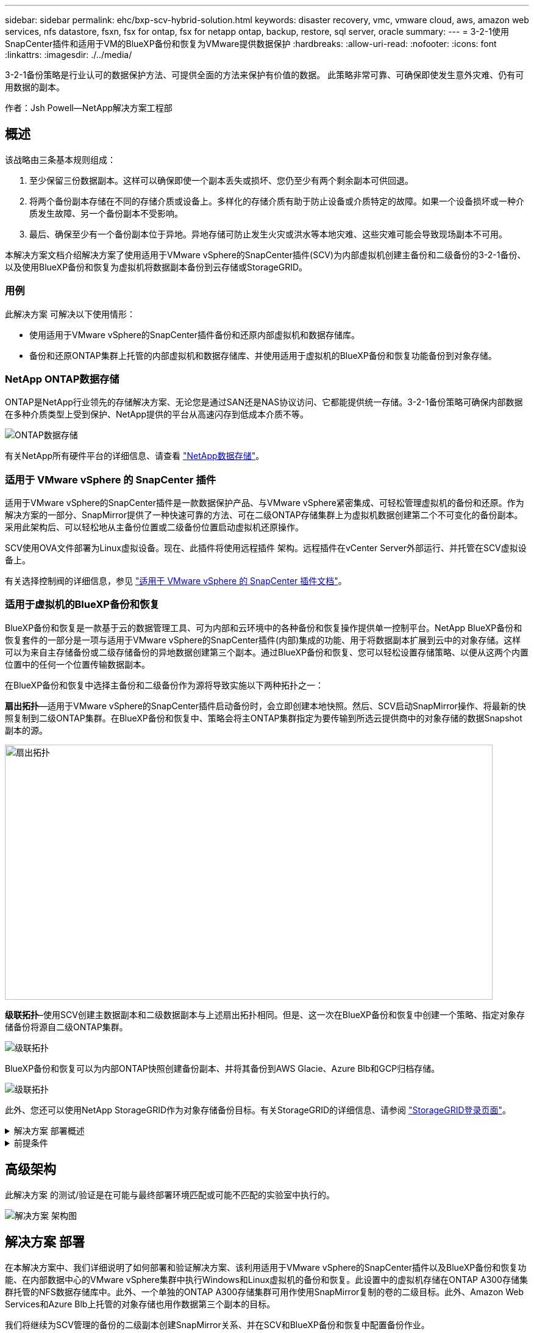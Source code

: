 ---
sidebar: sidebar 
permalink: ehc/bxp-scv-hybrid-solution.html 
keywords: disaster recovery, vmc, vmware cloud, aws, amazon web services, nfs datastore, fsxn, fsx for ontap, fsx for netapp ontap, backup, restore, sql server, oracle 
summary:  
---
= 3-2-1使用SnapCenter插件和适用于VM的BlueXP备份和恢复为VMware提供数据保护
:hardbreaks:
:allow-uri-read: 
:nofooter: 
:icons: font
:linkattrs: 
:imagesdir: ./../media/


[role="lead"]
3-2-1备份策略是行业认可的数据保护方法、可提供全面的方法来保护有价值的数据。  此策略非常可靠、可确保即使发生意外灾难、仍有可用数据的副本。

作者：Jsh Powell—NetApp解决方案工程部



== 概述

该战略由三条基本规则组成：

. 至少保留三份数据副本。这样可以确保即使一个副本丢失或损坏、您仍至少有两个剩余副本可供回退。
. 将两个备份副本存储在不同的存储介质或设备上。多样化的存储介质有助于防止设备或介质特定的故障。如果一个设备损坏或一种介质发生故障、另一个备份副本不受影响。
. 最后、确保至少有一个备份副本位于异地。异地存储可防止发生火灾或洪水等本地灾难、这些灾难可能会导致现场副本不可用。


本解决方案文档介绍解决方案了使用适用于VMware vSphere的SnapCenter插件(SCV)为内部虚拟机创建主备份和二级备份的3-2-1备份、以及使用BlueXP备份和恢复为虚拟机将数据副本备份到云存储或StorageGRID。



=== 用例

此解决方案 可解决以下使用情形：

* 使用适用于VMware vSphere的SnapCenter插件备份和还原内部虚拟机和数据存储库。
* 备份和还原ONTAP集群上托管的内部虚拟机和数据存储库、并使用适用于虚拟机的BlueXP备份和恢复功能备份到对象存储。




=== NetApp ONTAP数据存储

ONTAP是NetApp行业领先的存储解决方案、无论您是通过SAN还是NAS协议访问、它都能提供统一存储。3-2-1备份策略可确保内部数据在多种介质类型上受到保护、NetApp提供的平台从高速闪存到低成本介质不等。

image::bxp-scv-hybrid-40.png[ONTAP数据存储]

有关NetApp所有硬件平台的详细信息、请查看 https://www.netapp.com/data-storage/["NetApp数据存储"]。



=== 适用于 VMware vSphere 的 SnapCenter 插件

适用于VMware vSphere的SnapCenter插件是一款数据保护产品、与VMware vSphere紧密集成、可轻松管理虚拟机的备份和还原。作为解决方案的一部分、SnapMirror提供了一种快速可靠的方法、可在二级ONTAP存储集群上为虚拟机数据创建第二个不可变化的备份副本。采用此架构后、可以轻松地从主备份位置或二级备份位置启动虚拟机还原操作。

SCV使用OVA文件部署为Linux虚拟设备。现在、此插件将使用远程插件
架构。远程插件在vCenter Server外部运行、并托管在SCV虚拟设备上。

有关选择控制阀的详细信息，参见 https://docs.netapp.com/us-en/sc-plugin-vmware-vsphere/["适用于 VMware vSphere 的 SnapCenter 插件文档"]。



=== 适用于虚拟机的BlueXP备份和恢复

BlueXP备份和恢复是一款基于云的数据管理工具、可为内部和云环境中的各种备份和恢复操作提供单一控制平台。NetApp BlueXP备份和恢复套件的一部分是一项与适用于VMware vSphere的SnapCenter插件(内部)集成的功能、用于将数据副本扩展到云中的对象存储。这样可以为来自主存储备份或二级存储备份的异地数据创建第三个副本。通过BlueXP备份和恢复、您可以轻松设置存储策略、以便从这两个内置位置中的任何一个位置传输数据副本。

在BlueXP备份和恢复中选择主备份和二级备份作为源将导致实施以下两种拓扑之一：

*扇出拓扑*—适用于VMware vSphere的SnapCenter插件启动备份时，会立即创建本地快照。然后、SCV启动SnapMirror操作、将最新的快照复制到二级ONTAP集群。在BlueXP备份和恢复中、策略会将主ONTAP集群指定为要传输到所选云提供商中的对象存储的数据Snapshot副本的源。

image::bxp-scv-hybrid-01.png[扇出拓扑,800,418]

*级联拓扑*–使用SCV创建主数据副本和二级数据副本与上述扇出拓扑相同。但是、这一次在BlueXP备份和恢复中创建一个策略、指定对象存储备份将源自二级ONTAP集群。

image::bxp-scv-hybrid-02.png[级联拓扑]

BlueXP备份和恢复可以为内部ONTAP快照创建备份副本、并将其备份到AWS Glacie、Azure Blb和GCP归档存储。

image::bxp-scv-hybrid-03.png[级联拓扑]

此外、您还可以使用NetApp StorageGRID作为对象存储备份目标。有关StorageGRID的详细信息、请参阅 https://www.netapp.com/data-storage/storagegrid["StorageGRID登录页面"]。

.解决方案 部署概述
[%collapsible]
====
此列表提供了配置此解决方案以及从SCV和BlueXP备份和恢复执行备份和恢复操作所需的高级步骤：

. 在要用于主数据副本和二级数据副本的ONTAP集群之间配置SnapMirror关系。
. 配置适用于VMware vSphere的SnapCenter插件。
+
.. 添加存储系统
.. 创建备份策略
.. 创建资源组
.. 运行备份优先备份作业


. 为虚拟机配置BlueXP备份和恢复
+
.. 添加工作环境
.. 发现SCV和vCenter设备
.. 创建备份策略
.. 激活备份


. 使用SCV从主存储和二级存储还原虚拟机。
. 使用BlueXP备份和还原从对象存储还原虚拟机。


====
.前提条件
[%collapsible]
====
此解决方案的目的是演示对在VMware vSphere中运行且位于由NetApp ONTAP托管的NFS数据存储库上的虚拟机的数据保护。此解决方案 假定已配置以下组件并可供使用：

. 使用NFS或VMFS数据存储库连接到VMware vSphere的ONTAP存储集群。支持NFS和VMFS数据存储库。此解决方案使用了NFS数据存储库。
. 为用于NFS数据存储库的卷建立SnapMirror关系的二级ONTAP存储集群。
. 为用于对象存储备份的云提供程序安装了BlueXP连接器。
. 要备份的虚拟机位于主ONTAP存储集群上的NFS数据存储库中。
. BlueXP连接器和内部ONTAP存储集群管理接口之间的网络连接。
. BlueXP连接器和内部SCV设备VM之间以及BlueXP连接器和vCenter之间的网络连接。
. 内部ONTAP集群间LUN和对象存储服务之间的网络连接。
. 在主和二级ONTAP存储集群上为管理SVM配置了DNS。有关详细信息、请参见 https://docs.netapp.com/us-en/ontap/networking/configure_dns_for_host-name_resolution.html#configure-an-svm-and-data-lifs-for-host-name-resolution-using-an-external-dns-server["配置 DNS 以进行主机名解析"]。


====


== 高级架构

此解决方案 的测试/验证是在可能与最终部署环境匹配或可能不匹配的实验室中执行的。

image::bxp-scv-hybrid-04.png[解决方案 架构图]



== 解决方案 部署

在本解决方案中、我们详细说明了如何部署和验证解决方案、该利用适用于VMware vSphere的SnapCenter插件以及BlueXP备份和恢复功能、在内部数据中心的VMware vSphere集群中执行Windows和Linux虚拟机的备份和恢复。此设置中的虚拟机存储在ONTAP A300存储集群托管的NFS数据存储库中。此外、一个单独的ONTAP A300存储集群可用作使用SnapMirror复制的卷的二级目标。此外、Amazon Web Services和Azure Blb上托管的对象存储也用作数据第三个副本的目标。

我们将继续为SCV管理的备份的二级副本创建SnapMirror关系、并在SCV和BlueXP备份和恢复中配置备份作业。

有关适用于VMware vSphere的SnapCenter插件的详细信息、请参见 https://docs.netapp.com/us-en/sc-plugin-vmware-vsphere/["适用于 VMware vSphere 的 SnapCenter 插件文档"]。

有关BlueXP备份和恢复的详细信息、请参阅 https://docs.netapp.com/us-en/bluexp-backup-recovery/index.html["BlueXP备份和恢复文档"]。



=== 在ONTAP集群之间建立SnapMirror关系

适用于VMware vSphere的SnapCenter插件使用ONTAP SnapMirror技术管理将二级SnapMirror和/或SnapVault副本传输到二级ONTAP集群的过程。

选择控制阀备份策略可以选择使用SnapMirror或SnapVault关系。主要区别在于、使用SnapMirror选项时、在策略中为备份配置的保留计划在主位置和二级位置将相同。SnapVault专为归档而设计、使用此选项时、可以通过SnapMirror关系为二级ONTAP存储集群上的Snapshot副本建立单独的保留计划。

可以在BlueXP中自动执行许多步骤来设置SnapMirror关系、也可以使用System Manager和ONTAP命令行界面来设置SnapMirror关系。下面将讨论所有这些方法。



==== 与BlueXP建立SnapMirror关系

必须从BlueXP Web控制台完成以下步骤：

.主和二级ONTAP存储系统的复制设置
[%collapsible]
====
首先登录到BlueXP Web控制台并导航到Canvas。

. 将源(主) ONTAP存储系统拖放到目标(二级) ONTAP存储系统上。
+
image::bxp-scv-hybrid-41.png[拖放存储系统]

. 从显示的菜单中选择*复制*。
+
image::bxp-scv-hybrid-42.png[选择复制]

. 在*目标对等设置*页面上、选择要用于存储系统之间连接的目标集群间Lifs。
+
image::bxp-scv-hybrid-43.png[选择集群间的"Lif"]

. 在*目标卷名称*页面上、首先选择源卷、然后填写目标卷名称并选择目标SVM和聚合。单击“*下一步*”继续。
+
image::bxp-scv-hybrid-44.png[选择源卷]

+
image::bxp-scv-hybrid-45.png[目标卷详细信息]

. 选择进行复制的最大传输速率。
+
image::bxp-scv-hybrid-46.png[最大传输速率]

. 选择用于确定二级备份的保留计划的策略。此策略可以事先创建(请参见下面的*创建快照保留策略*步骤中的手动过程)，也可以在创建后根据需要进行更改。
+
image::bxp-scv-hybrid-47.png[选择保留策略]

. 最后，查看所有信息，然后单击*go *按钮开始复制设置过程。
+
image::bxp-scv-hybrid-48.png[查看并继续]



====


==== 使用System Manager和ONTAP命令行界面建立SnapMirror关系

可以使用System Manager或ONTAP命令行界面完成建立SnapMirror关系所需的所有步骤。下一节提供了这两种方法的详细信息：

.记录源和目标集群间逻辑接口
[%collapsible]
====
对于源和目标ONTAP集群、您可以从System Manager或命令行界面检索集群间LIF信息。

. 在ONTAP 系统管理器中、导航到"网络概述"页面、然后检索类型为"集群间"的IP地址、这些IP地址配置为与安装了FSX的AWS VPC进行通信。
+
image:dr-vmc-aws-image10.png["错误：缺少图形映像"]

. 要使用命令行界面检索集群间IP地址、请运行以下命令：
+
....
ONTAP-Dest::> network interface show -role intercluster
....


====
.在ONTAP集群之间建立集群对等关系
[%collapsible]
====
要在ONTAP 集群之间建立集群对等关系、必须在另一对等集群中确认在发起ONTAP 集群上输入的唯一密码短语。

. 使用在目标ONTAP集群上设置对等关系 `cluster peer create` 命令：出现提示时、输入一个唯一的密码短语、稍后在源集群上使用该密码短语以完成创建过程。
+
....
ONTAP-Dest::> cluster peer create -address-family ipv4 -peer-addrs source_intercluster_1, source_intercluster_2
Enter the passphrase:
Confirm the passphrase:
....
. 在源集群上、您可以使用ONTAP 系统管理器或命令行界面建立集群对等关系。在ONTAP 系统管理器中、导航到"保护">"概述"、然后选择"对等集群"。
+
image:dr-vmc-aws-image12.png["错误：缺少图形映像"]

. 在对等集群对话框中、填写所需信息：
+
.. 输入用于在目标ONTAP集群上建立对等集群关系的密码短语。
.. 选择`是`以建立加密关系。
.. 输入目标ONTAP集群的集群间LIF IP地址。
.. 单击启动集群对等以完成此过程。
+
image:dr-vmc-aws-image13.png["错误：缺少图形映像"]



. 使用以下命令验证目标ONTAP集群的集群对等关系的状态：
+
....
ONTAP-Dest::> cluster peer show
....


====
.建立SVM对等关系
[%collapsible]
====
下一步是在目标和源Storage Virtual Machine之间设置SVM关系、这些虚拟机包含将处于SnapMirror关系中的卷。

. 在目标ONTAP集群中、从命令行界面使用以下命令创建SVM对等关系：
+
....
ONTAP-Dest::> vserver peer create -vserver DestSVM -peer-vserver Backup -peer-cluster OnPremSourceSVM -applications snapmirror
....
. 在源ONTAP 集群中、接受与ONTAP 系统管理器或命令行界面的对等关系。
. 在ONTAP 系统管理器中、转到"保护">"概述"、然后在"Storage VM对等方"下选择"对等Storage VM"。
+
image:dr-vmc-aws-image15.png["错误：缺少图形映像"]

. 在对等Storage VM的对话框中、填写必填字段：
+
** 源Storage VM
** 目标集群
** 目标Storage VM
+
image:dr-vmc-aws-image16.png["错误：缺少图形映像"]



. 单击对等Storage VM以完成SVM对等过程。


====
.创建快照保留策略
[%collapsible]
====
SnapCenter 管理主存储系统上作为Snapshot副本存在的备份的保留计划。这是在SnapCenter 中创建策略时建立的。SnapCenter 不会管理二级存储系统上保留的备份的保留策略。这些策略通过在二级FSX集群上创建的SnapMirror策略单独管理、并与与与源卷具有SnapMirror关系的目标卷相关联。

创建SnapCenter 策略时、您可以选择指定一个二级策略标签、该标签将添加到创建SnapCenter 备份时生成的每个快照的SnapMirror标签中。


NOTE: 在二级存储上、这些标签与与与目标卷关联的策略规则匹配、以便强制保留快照。

以下示例显示了一个SnapMirror标签、该标签位于作为SQL Server数据库和日志卷每日备份策略一部分生成的所有快照上。

image:dr-vmc-aws-image17.png["错误：缺少图形映像"]

有关为SQL Server数据库创建SnapCenter 策略的详细信息、请参见 https://docs.netapp.com/us-en/snapcenter/protect-scsql/task_create_backup_policies_for_sql_server_databases.html["SnapCenter 文档"^]。

您必须先创建一个SnapMirror策略、其中包含指定要保留的Snapshot副本数量的规则。

. 在FSX集群上创建SnapMirror策略。
+
....
ONTAP-Dest::> snapmirror policy create -vserver DestSVM -policy PolicyName -type mirror-vault -restart always
....
. 向策略添加SnapMirror标签与SnapCenter 策略中指定的二级策略标签匹配的规则。
+
....
ONTAP-Dest::> snapmirror policy add-rule -vserver DestSVM -policy PolicyName -snapmirror-label SnapMirrorLabelName -keep #ofSnapshotsToRetain
....
+
以下脚本提供了可添加到策略中的规则示例：

+
....
ONTAP-Dest::> snapmirror policy add-rule -vserver sql_svm_dest -policy Async_SnapCenter_SQL -snapmirror-label sql-ondemand -keep 15
....
+

NOTE: 为每个SnapMirror标签以及要保留的快照数量(保留期限)创建其他规则。



====
.创建目标卷
[%collapsible]
====
要在ONTAP上创建目标卷、以便接收源卷的Snapshot副本、请在目标ONTAP集群上运行以下命令：

....
ONTAP-Dest::> volume create -vserver DestSVM -volume DestVolName -aggregate DestAggrName -size VolSize -type DP
....
====
.在源卷和目标卷之间创建SnapMirror关系
[%collapsible]
====
要在源卷和目标卷之间创建SnapMirror关系、请在目标ONTAP集群上运行以下命令：

....
ONTAP-Dest::> snapmirror create -source-path OnPremSourceSVM:OnPremSourceVol -destination-path DestSVM:DestVol -type XDP -policy PolicyName
....
====
.初始化SnapMirror关系
[%collapsible]
====
初始化SnapMirror关系。此过程将启动从源卷生成的新快照、并将其复制到目标卷。

要创建卷、请在目标ONTAP集群上运行以下命令：

....
ONTAP-Dest::> snapmirror initialize -destination-path DestSVM:DestVol
....
====


=== 配置适用于VMware vSphere的SnapCenter插件

安装后、可从vCenter Server设备管理界面访问适用于VMware vSphere的SnapCenter插件。SCV将管理装载到ESXi主机且包含Windows和Linux VM的NFS数据存储库的备份。

查看 https://docs.netapp.com/us-en/sc-plugin-vmware-vsphere/scpivs44_protect_data_overview.html["数据保护工作流"] 有关配置备份所涉及步骤的详细信息，请参阅选择控制阀文档的一节。

要配置虚拟机和数据存储库的备份、需要从插件界面完成以下步骤。

.Discovery ONTAP存储系统
[%collapsible]
====
发现要用于主备份和二级备份的ONTAP存储集群。

. 在适用于VMware vSphere的SnapCenter插件中，导航到左侧菜单中的*存储系统*，然后单击*Add*按钮。
+
image::bxp-scv-hybrid-05.png[存储系统]

. 填写主ONTAP存储系统的凭据和平台类型，然后单击*Add*。
+
image::bxp-scv-hybrid-06.png[添加存储系统]

. 对二级ONTAP存储系统重复此操作步骤。


====
.创建选择控制阀备份策略
[%collapsible]
====
策略用于为SCV管理的备份指定保留期限、频率和复制选项。

查看 https://docs.netapp.com/us-en/sc-plugin-vmware-vsphere/scpivs44_create_backup_policies_for_vms_and_datastores.html["为 VM 和数据存储库创建备份策略"] 有关详细信息、请参见文档中的第节。

要创建备份策略、请完成以下步骤：

. 在适用于VMware vSphere的SnapCenter插件中、导航到左侧菜单中的*策略*、然后单击*创建*按钮。
+
image::bxp-scv-hybrid-07.png[策略]

. 指定策略名称、保留期限、频率和复制选项以及快照标签。
+
image::bxp-scv-hybrid-08.png[创建策略]

+

NOTE: 在SnapCenter插件中创建策略时、您将看到SnapMirror和SnapVault的选项。如果选择SnapMirror、则主快照和二级快照在策略中指定的保留计划将相同。如果选择SnapVault、则二级快照的保留计划将基于通过SnapMirror关系实施的单独计划。如果您希望二级备份的保留期限更长、则此功能非常有用。

+

NOTE: Snapshot标签非常有用、因为它们可用于为复制到二级ONTAP集群的SnapVault副本制定具有特定保留期限的策略。如果将SCV与BlueXP备份和还原结合使用、则Snapshot标签字段必须为空、或者[Underline]#Match#是BlueXP备份策略中指定的标签。

. 对所需的每个策略重复操作步骤。例如、为每日、每周和每月备份分别设置策略。


====
.创建资源组
[%collapsible]
====
资源组包含要包含在备份作业中的数据存储库和虚拟机、以及关联的策略和备份计划。

查看 https://docs.netapp.com/us-en/sc-plugin-vmware-vsphere/scpivs44_create_resource_groups_for_vms_and_datastores.html["创建资源组"] 有关详细信息、请参见文档中的第节。

要创建资源组，请完成以下步骤。

. 在适用于VMware vSphere的SnapCenter插件中、导航到左侧菜单中的*资源组*、然后单击*创建*按钮。
+
image::bxp-scv-hybrid-09.png[创建资源组]

. 在创建资源组向导中、输入组的名称和问题描述以及接收通知所需的信息。单击“*下一步*”
. 在下一页上、选择要包含在备份作业中的数据存储库和虚拟机、然后单击*下一步*。
+
image::bxp-scv-hybrid-10.png[选择数据存储库和虚拟机]

+

NOTE: 您可以选择特定虚拟机或整个数据存储库。无论选择哪种方式、都会备份整个卷(和数据存储库)、因为备份是通过为底层卷创建快照来完成的。在大多数情况下、最简单的方法是选择整个数据存储库。但是、如果要在还原时限制可用VM的列表、则只能选择一部分VM进行备份。

. 为VMDK位于多个数据存储库上的VM选择跨数据存储库选项、然后单击*下一步*。
+
image::bxp-scv-hybrid-11.png[跨数据存储库]

+

NOTE: BlueXP备份和恢复目前不支持使用跨多个数据存储库的VMDK备份VM。

. 在下一页中，选择要与资源组关联的策略，然后单击*Next*。
+
image::bxp-scv-hybrid-12.png[资源组策略]

+

NOTE: 使用BlueXP备份和恢复将SCV管理的快照备份到对象存储时、每个资源组只能与一个策略相关联。

. 选择一个计划、以确定备份的运行时间。单击“*下一步*”。
+
image::bxp-scv-hybrid-13.png[资源组策略]

. 最后，查看摘要页，然后在*Finish (完成)*上完成资源组的创建。


====
.运行备份作业
[%collapsible]
====
在最后一步中、运行备份作业并监控其进度。必须在SCV中至少成功完成一个备份作业、然后才能从BlueXP备份和恢复中发现资源。

. 在适用于VMware vSphere的SnapCenter插件中、导航到左侧菜单中的*资源组*。
. 要启动备份作业，请选择所需的资源组，然后单击*立即运行*按钮。
+
image::bxp-scv-hybrid-14.png[运行备份作业]

. 要监控备份作业，请导航至左侧菜单中的*Dashboard。在*近期工作活动*下，单击工作ID号以监视工作进度。
+
image::bxp-scv-hybrid-15.png[监控作业进度]



====


=== 在BlueXP备份和恢复中配置对象存储备份

要使BlueXP有效管理数据基础架构、需要事先安装Connector。Connector执行发现资源和管理数据操作所涉及的操作。

有关BlueXP Connector的详细信息、请参阅 https://docs.netapp.com/us-en/bluexp-setup-admin/concept-connectors.html["了解连接器"] BlueXP文档中的。

为正在使用的云提供程序安装连接器后、可以从Canvas中查看对象存储的图形表示。

要将BlueXP备份和恢复配置为备份由内部SCV管理的数据、请完成以下步骤：

.将工作环境添加到画布中
[%collapsible]
====
第一步是将内部ONTAP存储系统添加到BlueXP

. 从“画布”中选择*添加工作环境*开始。
+
image::bxp-scv-hybrid-16.png[添加工作环境]

. 从所选位置中选择*内部*，然后单击*发现*按钮。
+
image::bxp-scv-hybrid-17.png[选择内部部署]

. 填写ONTAP存储系统的凭据，然后单击*Discover (发现)*按钮以添加工作环境。
+
image::bxp-scv-hybrid-18.png[添加存储系统凭据]



====
.了解内部SCV设备和vCenter
[%collapsible]
====
要发现内部数据存储库和虚拟机资源、请添加SCV数据代理的信息以及vCenter管理设备的凭据。

. 从BlueXP左侧菜单中选择*保护>备份和恢复>虚拟机*
+
image::bxp-scv-hybrid-19.png[选择虚拟机]

. 从虚拟机主屏幕访问*设置*下拉菜单并选择*适用于VMware vSphere的SnapCenter插件*。
+
image::bxp-scv-hybrid-20.png[设置下拉菜单]

. 单击*注册*按钮、然后输入SnapCenter插件设备的IP地址和端口号以及vCenter管理设备的用户名和密码。单击*注册*按钮开始发现过程。
+
image::bxp-scv-hybrid-21.png[输入SCV和vCenter信息]

. 可以通过作业监控选项卡监控作业进度。
+
image::bxp-scv-hybrid-22.png[查看作业进度]

. 发现完成后、您将能够查看所有已发现的SCV设备中的数据存储库和虚拟机。
 +
图像：：bxp-SCV hyby-23.png[查看可用资源]


====
.创建BlueXP备份策略
[%collapsible]
====
在适用于虚拟机的BlueXP备份和恢复中、创建策略以指定保留期限、备份源和归档策略。

有关创建策略的详细信息、请参见 https://docs.netapp.com/us-en/bluexp-backup-recovery/task-create-policies-vms.html["创建一个策略以备份数据存储库"]。

. 从虚拟机的BlueXP备份和恢复主页中、访问*设置*下拉菜单并选择*策略*。
+
image::bxp-scv-hybrid-24.png[选择虚拟机]

. 单击*创建策略*以访问*为混合备份创建策略*窗口。
+
.. 为策略添加名称
.. 选择所需的保留期限
.. 选择是从内部ONTAP主存储系统还是从二级存储系统获取备份
.. (可选)指定备份分层到归档存储的时间期限、以节省更多成本。
+
image::bxp-scv-hybrid-25.png[创建备份策略]

+

NOTE: 此处输入的SnapMirror标签用于标识要应用此策略的备份。标签名称必须与相应的内部SCV策略中的标签名称匹配。



. 单击*创建*以完成策略创建。


====
.将数据存储库备份到Amazon Web Services
[%collapsible]
====
最后一步是为各个数据存储库和虚拟机激活数据保护。以下步骤概述了如何激活备份到AWS。

有关详细信息、请参见 https://docs.netapp.com/us-en/bluexp-backup-recovery/task-backup-vm-data-to-aws.html["将数据存储库备份到Amazon Web Services"]。

. 从虚拟机的BlueXP备份和恢复主页中，访问要备份的数据存储库的设置下拉列表，然后选择*Activate Backup*。
+
image::bxp-scv-hybrid-26.png[激活备份]

. 分配要用于数据保护操作的策略，然后单击*Next*。
+
image::bxp-scv-hybrid-27.png[分配策略]

. 如果先前已发现数据存储库和工作环境，则会在“*添加工作环境”页面上显示带有复选标记的数据存储库和工作环境。如果以前未发现工作环境、您可以在此处添加它。单击“*下一步*”继续。
+
image::bxp-scv-hybrid-28.png[添加工作环境]

. 在*选择提供商*页面上单击AWS、然后单击*下一步*按钮继续。
+
image::bxp-scv-hybrid-29.png[选择云提供商]

. 填写AWS的提供商专用凭据信息、包括要使用的AWS访问密钥和机密密钥、区域和归档层。此外、请为内部ONTAP存储系统选择ONTAP IP空间。单击“*下一步*”。
+
image::bxp-scv-hybrid-30.png[提供云提供凭据]

. 最后，查看备份作业详细信息，然后单击*Activate Backup*按钮以启动数据存储库的数据保护。
+
image::bxp-scv-hybrid-31.png[查看并激活]

+

NOTE: 此时、数据传输可能不会立即开始。BlueXP备份和恢复每小时扫描一次任何未完成的快照、然后将其传输到对象存储。



====


=== 在数据丢失的情况下还原虚拟机

确保数据安全只是全面数据保护的一个方面。在发生数据丢失或勒索软件攻击时、能够从任何位置快速还原数据同样至关重要。此功能对于保持无缝业务运营和满足恢复点目标至关重要。

NetApp提供高度适应性的3-2-1策略、可对主存储、二级存储和对象存储位置的保留计划进行自定义控制。此策略可以灵活地根据特定需求定制数据保护方法。

本节简要介绍了从适用于VMware vSphere的SnapCenter插件和适用于虚拟机的BlueXP备份和恢复执行数据还原的过程。



==== 从适用于VMware vSphere的SnapCenter插件还原虚拟机

对于此解决方案虚拟机、已还原到原始位置和备用位置。本解决方案不会涵盖选择控制阀数据恢复能力的所有方面。有关选择控制阀所能提供的所有深度信息，参见 https://docs.netapp.com/us-en/sc-plugin-vmware-vsphere/scpivs44_restore_vms_from_backups.html["从备份还原 VM"] 在产品文档中。

.从选择控制阀恢复虚拟机
[%collapsible]
====
要从主存储或二级存储还原虚拟机、请完成以下步骤。

. 从vCenter Client导航到*清单>存储*、然后单击包含要还原的虚拟机的数据存储库。
. 从*配置*选项卡单击*备份*以访问可用备份列表。
+
image::bxp-scv-hybrid-32.png[访问备份列表]

. 单击备份以访问VM列表、然后选择要还原的VM。单击*Restore*。
+
image::bxp-scv-hybrid-33.png[选择要还原的虚拟机]

. 在还原向导中、选择还原整个虚拟机或特定VMDK。选择此选项可安装到原始位置或备用位置、并在还原后提供虚拟机名称和目标数据存储库。单击 * 下一步 * 。
+
image::bxp-scv-hybrid-34.png[提供还原详细信息]

. 选择从主存储位置或二级存储位置进行备份。
+
image::bxp-scv-hybrid-35.png[选择主卷或二级卷]

. 最后、查看备份作业的摘要、然后单击完成开始还原过程。


====


==== 从虚拟机的BlueXP备份和恢复还原虚拟机

通过对虚拟机进行BlueXP备份和恢复、可以将虚拟机还原到其原始位置。还原功能可通过BlueXP Web控制台访问。

有关详细信息、请参见 https://docs.netapp.com/us-en/bluexp-backup-recovery/task-restore-vm-data.html["从云中还原虚拟机数据"]。

.从BlueXP备份和恢复还原虚拟机
[%collapsible]
====
要从BlueXP备份和恢复还原虚拟机、请完成以下步骤。

. 导航到*保护>备份和恢复>虚拟机*，然后单击虚拟机以查看可还原的虚拟机列表。
+
image::bxp-scv-hybrid-36.png[VM的访问列表]

. 访问要还原的虚拟机的设置下拉菜单、然后选择
+
image::bxp-scv-hybrid-37.png[选择Restore from settings (从设置还原)]

. 选择要从中进行还原的备份，然后单击*Next*。
+
image::bxp-scv-hybrid-38.png[选择备份]

. 查看备份作业的摘要，然后单击*Restore*以启动恢复过程。
. 通过*作业监控*选项卡监控恢复作业的进度。
+
image::bxp-scv-hybrid-39.png[从作业监控选项卡查看还原]



====


== 结论

通过适用于VMware vSphere的SnapCenter插件和适用于虚拟机的BlueXP备份和恢复实施3-2-1备份策略后、可提供强大、可靠且经济高效的解决方案来实现数据保护。此策略不仅可以确保数据冗余和可访问性、还可以灵活地从任何位置以及内部ONTAP存储系统和基于云的对象存储还原数据。

本文档中提供的用例重点介绍经验证的数据保护技术、这些技术重点介绍了NetApp、VMware和领先云提供商之间的集成。适用于VMware vSphere的SnapCenter插件可与VMware vSphere无缝集成、从而可以高效地集中管理数据保护操作。这种集成简化了虚拟机的备份和恢复流程、从而可以在VMware生态系统中轻松地计划、监控和灵活地执行还原操作。适用于虚拟机的BlueXP备份和恢复通过将虚拟机数据安全地通过空中映射备份到基于云的对象存储、提供3-2-1中的一(1)个备份。直观的界面和逻辑工作流为关键数据的长期归档提供了一个安全平台。



== 追加信息

要详细了解此解决方案 中提供的技术、请参阅以下追加信息。

* https://docs.netapp.com/us-en/sc-plugin-vmware-vsphere/["适用于 VMware vSphere 的 SnapCenter 插件文档"]
* https://docs.netapp.com/us-en/bluexp-family/["BlueXP文档"]

